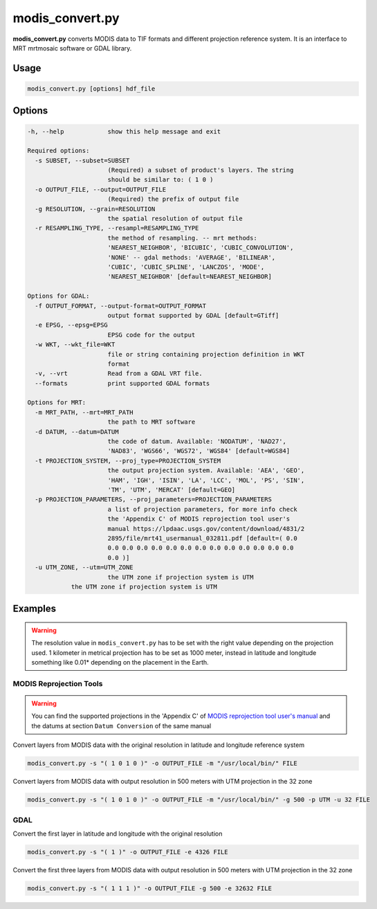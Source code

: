 modis_convert.py
----------------

**modis_convert.py**  converts MODIS data to TIF formats and different
projection reference system. It is an interface to MRT mrtmosaic
software or GDAL library.

Usage
^^^^^
.. code-block:: none

    modis_convert.py [options] hdf_file

Options
^^^^^^^

.. image:: ../_static/gui/modis_convert.png
  :scale: 70%
  :alt: GUI for modis_convert.py
  :align: left
  :class: gui

.. code-block:: none

  -h, --help            show this help message and exit

  Required options:
    -s SUBSET, --subset=SUBSET
                        (Required) a subset of product's layers. The string
                        should be similar to: ( 1 0 )
    -o OUTPUT_FILE, --output=OUTPUT_FILE
                        (Required) the prefix of output file
    -g RESOLUTION, --grain=RESOLUTION
                        the spatial resolution of output file
    -r RESAMPLING_TYPE, --resampl=RESAMPLING_TYPE
                        the method of resampling. -- mrt methods:
                        'NEAREST_NEIGHBOR', 'BICUBIC', 'CUBIC_CONVOLUTION',
                        'NONE' -- gdal methods: 'AVERAGE', 'BILINEAR',
                        'CUBIC', 'CUBIC_SPLINE', 'LANCZOS', 'MODE',
                        'NEAREST_NEIGHBOR' [default=NEAREST_NEIGHBOR]

  Options for GDAL:
    -f OUTPUT_FORMAT, --output-format=OUTPUT_FORMAT
                        output format supported by GDAL [default=GTiff]
    -e EPSG, --epsg=EPSG
                        EPSG code for the output
    -w WKT, --wkt_file=WKT
                        file or string containing projection definition in WKT
                        format
    -v, --vrt           Read from a GDAL VRT file.
    --formats           print supported GDAL formats

  Options for MRT:
    -m MRT_PATH, --mrt=MRT_PATH
                        the path to MRT software
    -d DATUM, --datum=DATUM
                        the code of datum. Available: 'NODATUM', 'NAD27',
                        'NAD83', 'WGS66', 'WGS72', 'WGS84' [default=WGS84]
    -t PROJECTION_SYSTEM, --proj_type=PROJECTION_SYSTEM
                        the output projection system. Available: 'AEA', 'GEO',
                        'HAM', 'IGH', 'ISIN', 'LA', 'LCC', 'MOL', 'PS', 'SIN',
                        'TM', 'UTM', 'MERCAT' [default=GEO]
    -p PROJECTION_PARAMETERS, --proj_parameters=PROJECTION_PARAMETERS
                        a list of projection parameters, for more info check
                        the 'Appendix C' of MODIS reprojection tool user's
                        manual https://lpdaac.usgs.gov/content/download/4831/2
                        2895/file/mrt41_usermanual_032811.pdf [default=( 0.0
                        0.0 0.0 0.0 0.0 0.0 0.0 0.0 0.0 0.0 0.0 0.0 0.0 0.0
                        0.0 )]
    -u UTM_ZONE, --utm=UTM_ZONE
                        the UTM zone if projection system is UTM
              the UTM zone if projection system is UTM

Examples
^^^^^^^^

.. warning::
    The resolution value in ``modis_convert.py`` has to be set with the
    right value depending on the projection used. 1 kilometer in metrical
    projection has to be set as 1000 meter, instead in latitude and longitude
    something like 0.01* depending on the placement in the Earth.

MODIS Reprojection Tools
""""""""""""""""""""""""

.. warning::

    You can find the supported projections in the 'Appendix C' of
    `MODIS reprojection tool user's manual`_ and the datums at section
    ``Datum Conversion`` of the same manual

Convert layers from MODIS data with the original resolution in
latitude and longitude reference system

.. code-block:: none

    modis_convert.py -s "( 1 0 1 0 )" -o OUTPUT_FILE -m "/usr/local/bin/" FILE

Convert layers from MODIS data with output resolution in 500 meters with
UTM projection in the 32 zone

.. code-block:: none

    modis_convert.py -s "( 1 0 1 0 )" -o OUTPUT_FILE -m "/usr/local/bin/" -g 500 -p UTM -u 32 FILE

GDAL
""""

Convert the first layer in latitude and longitude with the original resolution

.. code-block:: none

    modis_convert.py -s "( 1 )" -o OUTPUT_FILE -e 4326 FILE

Convert the first three layers from MODIS data with output resolution in 500
meters with UTM projection in the 32 zone

.. code-block:: none

    modis_convert.py -s "( 1 1 1 )" -o OUTPUT_FILE -g 500 -e 32632 FILE


.. _`MODIS reprojection tool user's manual`: https://lpdaac.usgs.gov/sites/default/files/public/mrt41_usermanual_032811.pdf

.. only:: latex

  .. raw:: latex

    \newpage % hard pagebreak at exactly this position
